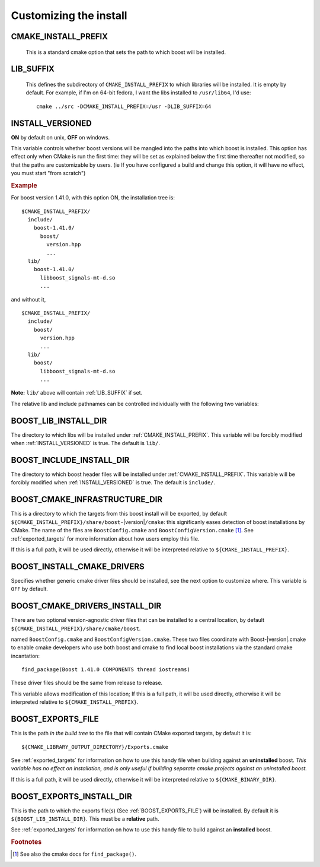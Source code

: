 .. _install_customization:

Customizing the install
=======================

.. index:: CMAKE_INSTALL_PREFIX
   single:  installation

.. _cmake_install_prefix:

CMAKE_INSTALL_PREFIX
--------------------

  This is a standard cmake option that sets the path to which boost
  will be installed.

.. index:: DESTDIR

  CMake generates makefiles that play nice with ``DESTDIR``.  e.g.
  if you configure like this::

    cmake ../src -DCMAKE_INSTALL_PREFIX=/tmp/blah

  and install with ``DESTDIR=/foo make install``, you'll get files
  installed to ``/foo/tmp/blah``.

.. index:: LIB_SUFFIX
.. _lib_suffix:

LIB_SUFFIX
----------

  This defines the subdirectory of ``CMAKE_INSTALL_PREFIX`` to which
  libraries will be installed.  It is empty by default. For example,
  if I'm on 64-bit fedora, I want the libs installed to
  ``/usr/lib64``, I'd use::

    cmake ../src -DCMAKE_INSTALL_PREFIX=/usr -DLIB_SUFFIX=64

.. index:: INSTALL_VERSIONED
.. _install_versioned:

INSTALL_VERSIONED
-----------------

**ON** by default on unix, **OFF** on windows.

This variable controls whether boost versions will be mangled into the
paths into which boost is installed.  This option has effect only when
CMake is run the first time: they will be set as explained below the
first time thereafter not modified, so that the paths are customizable
by users.  (ie If you have configured a build and change this option,
it will have no effect, you must start "from scratch")

.. rubric:: Example

For boost version 1.41.0, with this option ON, the installation tree
is::

  $CMAKE_INSTALL_PREFIX/
    include/
      boost-1.41.0/
        boost/
          version.hpp 
          ...
    lib/    
      boost-1.41.0/
        libboost_signals-mt-d.so
        ...

and without it, ::

  $CMAKE_INSTALL_PREFIX/
    include/
      boost/
        version.hpp 
        ...
    lib/
      boost/
        libboost_signals-mt-d.so
        ...
   
**Note:** ``lib/`` above will contain :ref:`LIB_SUFFIX` if set.

The relative lib and include pathnames can be controlled individually
with the following two variables:


.. index:: BOOST_LIB_INSTALL_DIR
.. _boost_lib_install_dir:

BOOST_LIB_INSTALL_DIR
---------------------

The directory to which libs will be installed under
:ref:`CMAKE_INSTALL_PREFIX`.  This variable will be forcibly modified
when :ref:`INSTALL_VERSIONED` is true.  The default is ``lib/``.



.. index:: BOOST_INCLUDE_INSTALL_DIR
.. _boost_include_install_dir:

BOOST_INCLUDE_INSTALL_DIR
-------------------------

The directory to which boost header files will be installed under
:ref:`CMAKE_INSTALL_PREFIX`.  This variable will be forcibly modified
when :ref:`INSTALL_VERSIONED` is true.  The default is ``include/``.


.. index:: BOOST_CMAKE_INFRASTRUCTURE_DIR
.. _boost_cmake_infrastructure_dir:

BOOST_CMAKE_INFRASTRUCTURE_DIR
------------------------------

This is a directory to which the targets from this boost install will
be exported, by default ``${CMAKE_INSTALL_PREFIX}/share/boost-``\
|version|\ ``/cmake``: this significanly eases detection of boost
installations by CMake.  The name of the files are
``BoostConfig.cmake`` and ``BoostConfigVersion.cmake`` [#findpackage]_. 
See :ref:`exported_targets` for
more information about how users employ this file.

If this is a full path, it will be used directly, otherwise it will be
interpreted relative to ``${CMAKE_INSTALL_PREFIX}``.

.. index:: BOOST_INSTALL_CMAKE_DRIVERS
.. _boost_install_findboost_cmake_drivers:

BOOST_INSTALL_CMAKE_DRIVERS
---------------------------

Specifies whether generic cmake driver files should be installed, 
see the next option to customize where.  This variable is
``OFF`` by default.  

BOOST_CMAKE_DRIVERS_INSTALL_DIR
-------------------------------

There are two optional version-agnostic driver files that can be
installed to a central location, by default
``${CMAKE_INSTALL_PREFIX}/share/cmake/boost``.  

named ``BoostConfig.cmake`` and ``BoostConfigVersion.cmake``.  These
two files coordinate with Boost-|version|.cmake to enable cmake
developers who use both boost and cmake to find local boost
installations via the standard cmake incantation::

  find_package(Boost 1.41.0 COMPONENTS thread iostreams)

These driver files should be the same from release to release.  

This variable allows modification of this location; If this is a full
path, it will be used directly, otherwise it will be interpreted
relative to ``${CMAKE_INSTALL_PREFIX}``.

.. index:: BOOST_EXPORTS_FILE
.. _BOOST_EXPORTS_FILE:

BOOST_EXPORTS_FILE
------------------

This is the path *in the build tree* to the file that will contain
CMake exported targets, by default it is::

  ${CMAKE_LIBRARY_OUTPUT_DIRECTORY}/Exports.cmake

See :ref:`exported_targets` for information on how to use this handy
file when building against an **uninstalled** boost.  *This variable
has no effect on installation, and is only useful if building separate
cmake projects against an uninstalled boost.* 

If this is a full path, it will be used directly, otherwise it will be
interpreted relative to ``${CMAKE_BINARY_DIR}``.

.. index:: BOOST_INSTALL_EXPORTS_FILE
.. _BOOST_INSTALL_EXPORTS_FILE:

BOOST_EXPORTS_INSTALL_DIR
-------------------------

This is the path to which the exports file(s) (See
:ref:`BOOST_EXPORTS_FILE`) will be installed. By default it is
``${BOOST_LIB_INSTALL_DIR}``.  This must be a **relative** path.

See :ref:`exported_targets` for information on how to use this handy
file to build against an **installed** boost.   



.. rubric:: Footnotes

.. [#findpackage] See also the cmake docs for ``find_package()``. 
